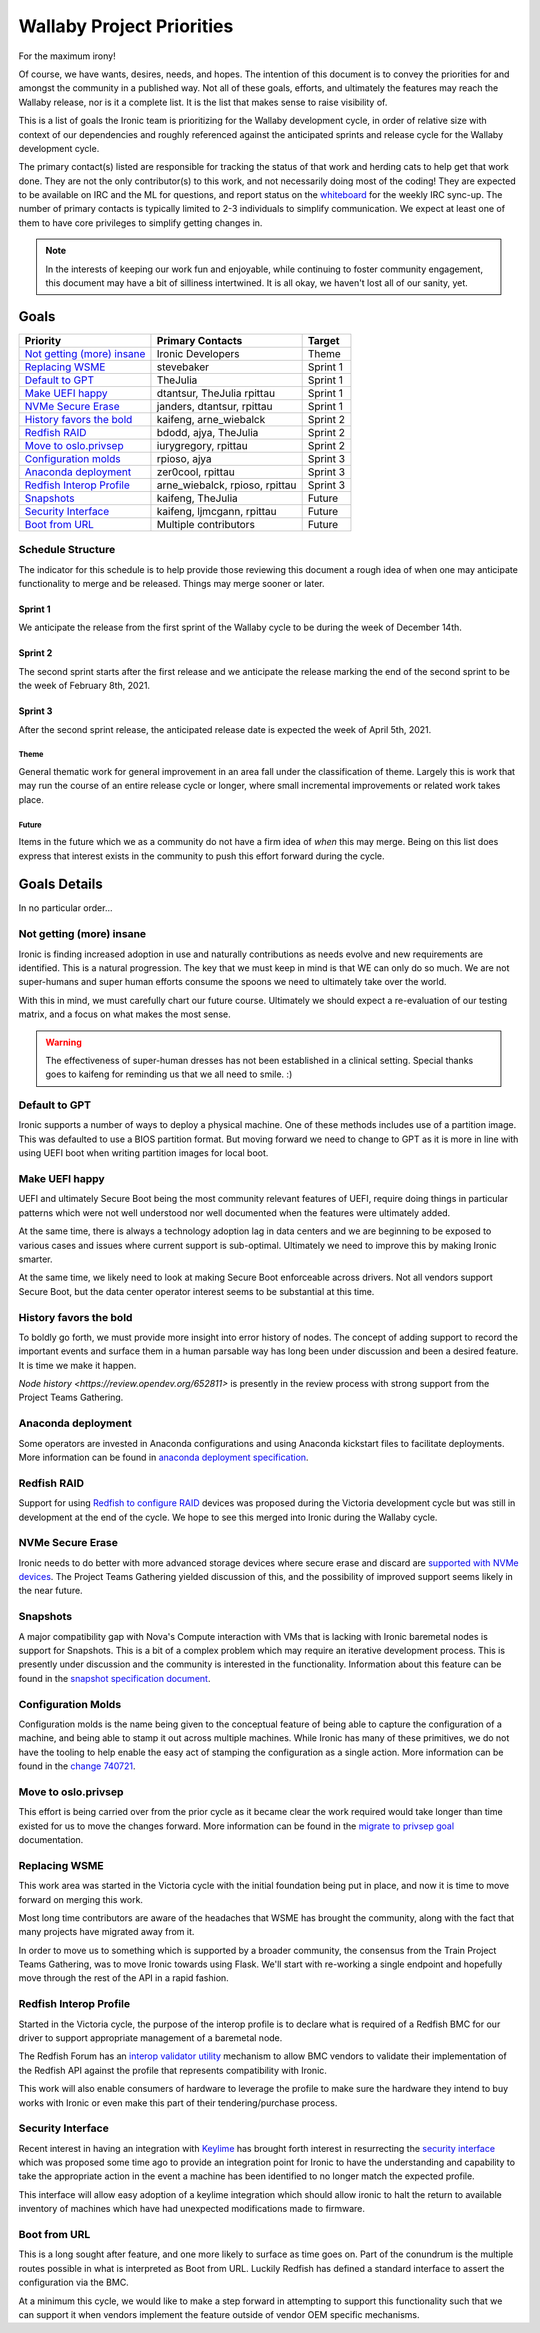 .. _wallaby-priorities:

==========================
Wallaby Project Priorities
==========================

For the maximum irony!

Of course, we have wants, desires, needs, and hopes. The intention of
this document is to convey the priorities for and amongst the community
in a published way. Not all of these goals, efforts, and ultimately the
features may reach the Wallaby release, nor is it a complete list. It
is the list that makes sense to raise visibility of.

This is a list of goals the Ironic team is prioritizing for
the Wallaby development cycle, in order of relative size with context of
our dependencies and roughly referenced against the anticipated sprints
and release cycle for the Wallaby development cycle.

The primary contact(s) listed are responsible for tracking the status of
that work and herding cats to help get that work done. They are not the only
contributor(s) to this work, and not necessarily doing most of the coding!
They are expected to be available on IRC and the ML for questions, and report
status on the whiteboard_ for the weekly IRC sync-up. The number of primary
contacts is typically limited to 2-3 individuals to simplify communication.
We expect at least one of them to have core privileges to simplify getting
changes in.

.. _whiteboard: https://etherpad.opendev.org/p/IronicWhiteBoard

.. note::
   In the interests of keeping our work fun and enjoyable, while continuing
   to foster community engagement, this document may have a bit of silliness
   intertwined. It is all okay, we haven't lost all of our sanity, yet.

Goals
=====

+-------------------------------------+-------------------------+-----------+
| Priority                            | Primary Contacts        | Target    |
+=====================================+=========================+===========+
| `Not getting (more) insane`_        | Ironic Developers       | Theme     |
+-------------------------------------+-------------------------+-----------+
| `Replacing WSME`_                   | stevebaker              | Sprint 1  |
+-------------------------------------+-------------------------+-----------+
| `Default to GPT`_                   | TheJulia                | Sprint 1  |
+-------------------------------------+-------------------------+-----------+
| `Make UEFI happy`_                  | dtantsur, TheJulia      | Sprint 1  |
|                                     | rpittau                 |           |
+-------------------------------------+-------------------------+-----------+
| `NVMe Secure Erase`_                | janders, dtantsur,      | Sprint 1  |
|                                     | rpittau                 |           |
+-------------------------------------+-------------------------+-----------+
| `History favors the bold`_          | kaifeng, arne_wiebalck  | Sprint 2  |
+-------------------------------------+-------------------------+-----------+
| `Redfish RAID`_                     | bdodd, ajya, TheJulia   | Sprint 2  |
+-------------------------------------+-------------------------+-----------+
| `Move to oslo.privsep`_             | iurygregory, rpittau    | Sprint 2  |
+-------------------------------------+-------------------------+-----------+
| `Configuration molds`_              | rpioso, ajya            | Sprint 3  |
+-------------------------------------+-------------------------+-----------+
| `Anaconda deployment`_              | zer0cool, rpittau       | Sprint 3  |
+-------------------------------------+-------------------------+-----------+
| `Redfish Interop Profile`_          | arne_wiebalck, rpioso,  | Sprint 3  |
|                                     | rpittau                 |           |
+-------------------------------------+-------------------------+-----------+
| `Snapshots`_                        | kaifeng, TheJulia       | Future    |
+-------------------------------------+-------------------------+-----------+
| `Security Interface`_               | kaifeng, ljmcgann,      | Future    |
|                                     | rpittau                 |           |
+-------------------------------------+-------------------------+-----------+
| `Boot from URL`_                    | Multiple contributors   | Future    |
+-------------------------------------+-------------------------+-----------+

Schedule Structure
------------------

The indicator for this schedule is to help provide those reviewing this
document a rough idea of when one may anticipate functionality to merge and
be released. Things may merge sooner or later.

Sprint 1
++++++++

We anticipate the release from the first sprint of the Wallaby cycle to
be during the week of December 14th.

Sprint 2
++++++++

The second sprint starts after the first release and we anticipate the
release marking the end of the second sprint to be the week of February 8th,
2021.

Sprint 3
++++++++

After the second sprint release, the anticipated release date is expected
the week of April 5th, 2021.

Theme
~~~~~

General thematic work for general improvement in an area fall under the
classification of theme. Largely this is work that may run the course of
an entire release cycle or longer, where small incremental improvements
or related work takes place.

Future
~~~~~~

Items in the future which we as a community do not have a firm idea of
*when* this may merge. Being on this list does express that interest exists
in the community to push this effort forward during the cycle.

Goals Details
=============

In no particular order...

Not getting (more) insane
-------------------------

Ironic is finding increased adoption in use and naturally contributions
as needs evolve and new requirements are identified. This is a natural
progression. The key that we must keep in mind is that WE can only do
so much. We are not super-humans and super human efforts consume the
spoons we need to ultimately take over the world.

With this in mind, we must carefully chart our future course.
Ultimately we should expect a re-evaluation of our testing matrix,
and a focus on what makes the most sense.

.. warning:: The effectiveness of super-human dresses has not been
             established in a clinical setting. Special thanks goes to
             kaifeng for reminding us that we all need to smile. :)

Default to GPT
--------------

Ironic supports a number of ways to deploy a physical machine. One of these
methods includes use of a partition image. This was defaulted to use a
BIOS partition format. But moving forward we need to change to GPT
as it is more in line with using UEFI boot when writing partition images
for local boot.

Make UEFI happy
---------------

UEFI and ultimately Secure Boot being the most community relevant features
of UEFI, require doing things in particular patterns which were not well
understood nor well documented when the features were ultimately added.

At the same time, there is always a technology adoption lag in data centers
and we are beginning to be exposed to various cases and issues where current
support is sub-optimal. Ultimately we need to improve this by making Ironic
smarter.

At the same time, we likely need to look at making Secure Boot enforceable
across drivers. Not all vendors support Secure Boot, but the data center
operator interest seems to be substantial at this time.

History favors the bold
-----------------------

To boldly go forth, we must provide more insight into error history of nodes.
The concept of adding support to record the important events and surface them
in a human parsable way has long been under discussion and been a desired
feature. It is time we make it happen.

`Node history <https://review.opendev.org/652811>` is presently in the
review process with strong support from the Project Teams Gathering.

Anaconda deployment
-------------------

Some operators are invested in Anaconda configurations and using Anaconda
kickstart files to facilitate deployments. More information can be found in
`anaconda deployment specification <https://review.opendev.org/748503>`_.

Redfish RAID
------------

Support for using `Redfish to configure RAID <https://storyboard.openstack.org/#!/story/2003514>`_
devices was proposed during the Victoria development cycle but was still in
development at the end of the cycle. We hope to see this merged into Ironic
during the Wallaby cycle.


NVMe Secure Erase
-----------------

Ironic needs to do better with more advanced storage devices where
secure erase and discard are `supported with NVMe devices <https://storyboard.openstack.org/#!/story/2008290>`_.
The Project Teams Gathering yielded discussion of this, and the possibility of
improved support seems likely in the near future.

Snapshots
---------

A major compatibility gap with Nova's Compute interaction with VMs that
is lacking with Ironic baremetal nodes is support for Snapshots.
This is a bit of a complex problem which may require an iterative
development process. This is presently under discussion and the community
is interested in the functionality. Information about this feature can
be found in the `snapshot specification document <https://review.opendev.org/746935>`_.

Configuration Molds
-------------------

Configuration molds is the name being given to the conceptual feature of being
able to capture the configuration of a machine, and being able to stamp it out
across multiple machines. While Ironic has many of these primitives, we do not
have the tooling to help enable the easy act of stamping the configuration
as a single action. More information can be found in the `change 740721
<https://review.opendev.org/740721>`_.

Move to oslo.privsep
--------------------

This effort is being carried over from the prior cycle as it became clear the
work required would take longer than time existed for us to move the changes
forward. More information can be found in the `migrate to privsep goal <https://governance.openstack.org/tc/goals/proposed/migrate-to-privsep.html>`_
documentation.

Replacing WSME
--------------

This work area was started in the Victoria cycle with the initial foundation
being put in place, and now it is time to move forward on merging this work.

Most long time contributors are aware of the headaches that WSME has brought
the community, along with the fact that many projects have migrated away from
it.

In order to move us to something which is supported by a broader community,
the consensus from the Train Project Teams Gathering, was to move Ironic
towards using Flask. We'll start with re-working a single endpoint and
hopefully move through the rest of the API in a rapid fashion.

Redfish Interop Profile
-----------------------

Started in the Victoria cycle, the purpose of the interop profile is to
declare what is required of a Redfish BMC for our driver to support
appropriate management of a baremetal node.

The Redfish Forum has an `interop validator utility <https://github.com/DMTF/Redfish-Interop-Validator>`_
mechanism to allow BMC vendors to validate their implementation of the
Redfish API against the profile that represents compatibility with Ironic.

This work will also enable consumers of hardware to leverage the profile
to make sure the hardware they intend to buy works with Ironic or even
make this part of their tendering/purchase process.

Security Interface
------------------

Recent interest in having an integration with `Keylime <https://keylime.dev/>`_
has brought forth interest in resurrecting the `security interface <https://review.opendev.org/576718>`_
which was proposed some time ago to provide an integration point for Ironic
to have the understanding and capability to take the appropriate action
in the event a machine has been identified to no longer match the expected
profile.

This interface will allow easy adoption of a keylime integration which
should allow ironic to halt the return to available inventory of machines
which have had unexpected modifications made to firmware.

Boot from URL
-------------

This is a long sought after feature, and one more likely to surface as time
goes on. Part of the conundrum is the multiple routes possible in what
is interpreted as Boot from URL. Luckily Redfish has defined a standard
interface to assert the configuration via the BMC.

At a minimum this cycle, we would like to make a step forward in attempting
to support this functionality such that we can support it when vendors
implement the feature outside of vendor OEM specific mechanisms.
